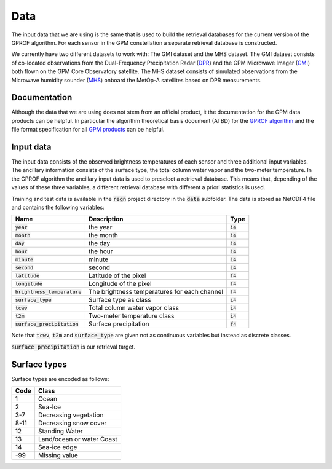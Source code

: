 Data
====

The input data that we are using is the same that is used to build the
retrieval databases for the current version of the GPROF algorithm. For
each sensor in the GPM constellation a separate retrieval database is
constructed.

We currently have two different datasets to work with: The GMI dataset and the
MHS dataset. The GMI dataset consists of co-located observations from the
Dual-Frequency Precipitation Radar (`DPR
<https://pmm.nasa.gov/GPM/flight-project/DPR>`_) and the GPM Microwave Imager
(`GMI <https://pmm.nasa.gov/gpm/flight-project/gmi>`_) both flown on the GPM
Core Observatory satellite. The MHS dataset consists of simulated observations
from the Microwave humidity sounder (`MHS <https://wdc.dlr.de/sensors/mhs/>`_)
onboard the MetOp-A satellites based on DPR measurements.

Documentation
^^^^^^^^^^^^^

Although the data that we are using does not stem from an official product, it
the documentation for the GPM data products can be helpful. In particular the
algorithm theoretical basis document (ATBD) for the `GPROF algorithm
<https://pmm.nasa.gov/sites/default/files/document_files/GPROF_ATBD_GPM_Aug1_2014.pdf>`_
and the file format specification for all `GPM products
<ftp://gpmweb2.pps.eosdis.nasa.gov/pub/GPMfilespec/filespec.GPM.pdf>`_ can be
helpful.

Input data
^^^^^^^^^^

The input data consists of the observed brightness temperatures of each sensor
and three additional input variables. The ancillary information consists of
the surface type, the total column water vapor and the two-meter temperature.
In the GPROF algorithm the ancillary input data is used to preselect a retrieval
database. This means that, depending of the values of these three variables, a
different retrieval database with different a priori statistics is used.

Training and test data is available in the :code:`regn` project directory
in the :code:`data` subfolder. The data is stored as NetCDF4 file and
contains the following variables:

+--------------------------------+----------------------------------------------+------------+
| Name                           |  Description                                 |  Type      |
+================================+==============================================+============+
| :code:`year`                   | the year                                     | :code:`i4` |
+--------------------------------+----------------------------------------------+------------+
| :code:`month`                  | the month                                    | :code:`i4` |
+--------------------------------+----------------------------------------------+------------+
| :code:`day`                    | the day                                      | :code:`i4` |
+--------------------------------+----------------------------------------------+------------+
| :code:`hour`                   | the hour                                     | :code:`i4` |
+--------------------------------+----------------------------------------------+------------+
| :code:`minute`                 | minute                                       | :code:`i4` |
+--------------------------------+----------------------------------------------+------------+
| :code:`second`                 | second                                       | :code:`i4` |
+--------------------------------+----------------------------------------------+------------+
| :code:`latitude`               | Latitude of the pixel                        | :code:`f4` |
+--------------------------------+----------------------------------------------+------------+
| :code:`longitude`              | Longitude of the pixel                       | :code:`f4` |
+--------------------------------+----------------------------------------------+------------+
| :code:`brightness_temperature` | The brightness temperatures for each channel | :code:`f4` |
+--------------------------------+----------------------------------------------+------------+
| :code:`surface_type`           | Surface type as class                        | :code:`i4` |
+--------------------------------+----------------------------------------------+------------+
| :code:`tcwv`                   | Total column water vapor class               | :code:`i4` |
+--------------------------------+----------------------------------------------+------------+
| :code:`t2m`                    | Two-meter temperature class                  | :code:`i4` |
+--------------------------------+----------------------------------------------+------------+
| :code:`surface_precipitation`  | Surface precipitation                        | :code:`f4` |
+--------------------------------+----------------------------------------------+------------+

Note that :code:`tcwv`, :code:`t2m` and :code:`surface_type` are given not as continuous 
variables but instead as discrete classes.

:code:`surface_precipitation` is our retrieval target.

Surface types
^^^^^^^^^^^^^

Surface types are encoded as follows:

+-----+---------------------------+
|Code | Class                     |
+=====+===========================+
|1    | Ocean                     |
+-----+---------------------------+
|2    | Sea-Ice                   |
+-----+---------------------------+
|3-7  | Decreasing vegetation     |
+-----+---------------------------+
|8-11 | Decreasing snow cover     |
+-----+---------------------------+
|12   | Standing Water            |
+-----+---------------------------+
|13   | Land/ocean or water Coast |
+-----+---------------------------+
|14   | Sea-ice edge              |
+-----+---------------------------+
|-99  |  Missing value            |
+-----+---------------------------+
